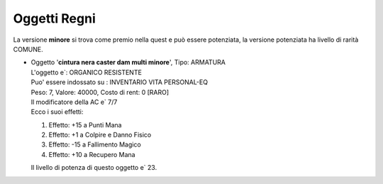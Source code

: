 Oggetti Regni
=============
La versione **minore** si trova come premio nella quest e può essere potenziata, la versione 
potenziata ha livello di rarità COMUNE.

* | Oggetto '**cintura nera caster dam multi minore**', Tipo: ARMATURA
  | L'oggetto e`: ORGANICO RESISTENTE 
  | Puo' essere indossato su : INVENTARIO VITA PERSONAL-EQ 
  | Peso: 7, Valore: 40000, Costo di rent: 0 [RARO]
  | Il modificatore della AC e` 7/7
  | Ecco i suoi effetti:

  1. Effetto:  +15 a Punti Mana
  2. Effetto:  +1 a Colpire e Danno Fisico
  3. Effetto:  -15 a Fallimento Magico
  4. Effetto:  +10 a Recupero Mana

  | Il livello di potenza di questo oggetto e` 23.
